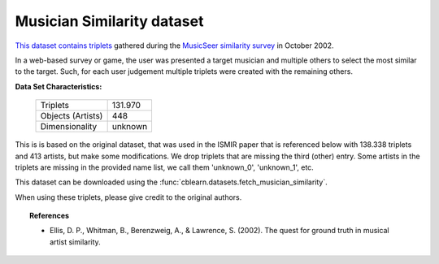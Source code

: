 .. _musician_similarity_dataset:

Musician Similarity dataset
---------------------------

`This dataset contains triplets`_ gathered during the `MusicSeer similarity survey`_ in October 2002.

In a web-based survey or game, the user was presented a target musician and multiple others to select the
most similar to the target.
Such, for each user judgement multiple triplets were created with the remaining others.


.. _This dataset contains triplets: https://labrosa.ee.columbia.edu/projects/musicsim/musicseer.org/results/
.. _MusicSeer similarity survey: http://musicseer.com

**Data Set Characteristics:**

    ===================   =====================
    Triplets                            131.970
    Objects (Artists)                       448
    Dimensionality                      unknown
    ===================   =====================

This is is based on the original dataset, that was used in the ISMIR paper that is referenced below with 138.338 triplets
and 413 artists, but make some modifications. We drop triplets that are missing the third (other) entry.
Some artists in the triplets are missing in the provided name list, we call them 'unknown_0', 'unknown_1', etc.

This dataset can be downloaded using the :func:`cblearn.datasets.fetch_musician_similarity`.

When using these triplets, please give credit to the original authors.

.. topic:: References

    - Ellis, D. P., Whitman, B., Berenzweig, A., & Lawrence, S. (2002).
      The quest for ground truth in musical artist similarity.
